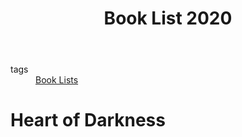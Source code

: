 #+title: Book List 2020

- tags :: [[file:20201102142542-book_lists.org][Book Lists]]

* Heart of Darkness
